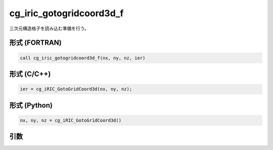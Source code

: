cg_iric_gotogridcoord3d_f
=========================

三次元構造格子を読み込む準備を行う。

形式 (FORTRAN)
---------------
.. code-block:: fortran

   call cg_iric_gotogridcoord3d_f(nx, ny, nz, ier)

形式 (C/C++)
---------------
.. code-block:: c

   ier = cg_iRIC_GotoGridCoord3d(nx, ny, nz);

形式 (Python)
---------------
.. code-block:: python

   nx, ny, nz = cg_iRIC_GotoGridCoord3d()

引数
----

.. csv-table:: cg_iric_gotogridcoord3d_f の引数
   :file: cg_iric_gotogridcoord3d_f_args.csv
   :header-rows: 1

